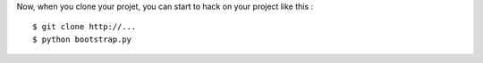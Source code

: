 Now, when you clone your projet, you can start to hack on your project like this :

::

    $ git clone http://...
    $ python bootstrap.py
